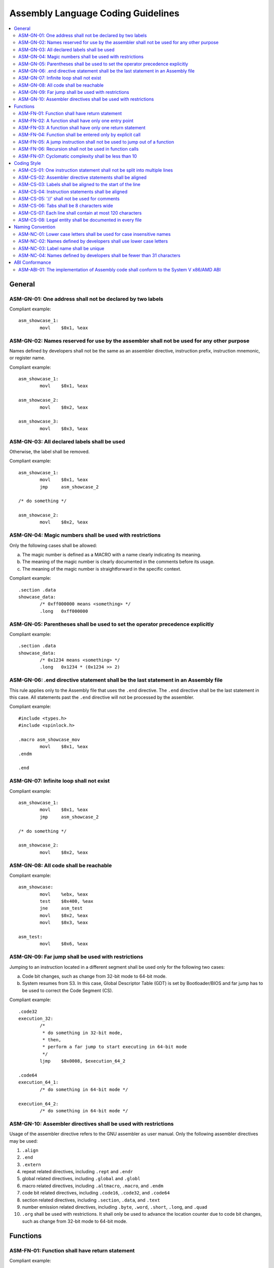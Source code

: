 .. _asm_coding_guidelines:

Assembly Language Coding Guidelines
###################################

.. contents::
   :local:


General
*******

ASM-GN-01: One address shall not be declared by two labels
==========================================================

Compliant example::

    asm_showcase_1:
            movl    $0x1, %eax

.. rst-class:: non-compliant-code

   Non-compliant example::

       asm_showcase_1:
       asm_showcase_2:
               movl    $0x1, %eax


ASM-GN-02: Names reserved for use by the assembler shall not be used for any other purpose
==========================================================================================

Names defined by developers shall not be the same as an assembler directive,
instruction prefix, instruction mnemonic, or register name.

Compliant example::

    asm_showcase_1:
            movl    $0x1, %eax

    asm_showcase_2:
            movl    $0x2, %eax

    asm_showcase_3:
            movl    $0x3, %eax

.. rst-class:: non-compliant-code

   Non-compliant example::

       text:
               movl    $0x1, %eax

       mov:
               movl    $0x2, %eax

       eax:
               movl    $0x3, %eax


ASM-GN-03: All declared labels shall be used
============================================

Otherwise, the label shall be removed.

Compliant example::

    asm_showcase_1:
            movl    $0x1, %eax
            jmp     asm_showcase_2

    /* do something */

    asm_showcase_2:
            movl    $0x2, %eax

.. rst-class:: non-compliant-code

   Non-compliant example::

       asm_showcase_1:
               movl    $0x1, %eax

       /*
        * 'asm_showcase_2' is not used anywhere, including
        *  all C source/header files and Assembly files.
        */
       asm_showcase_2:
               movl    $0x2, %eax


ASM-GN-04: Magic numbers shall be used with restrictions
========================================================

Only the following cases shall be allowed:

a) The magic number is defined as a MACRO with a name clearly indicating its
   meaning.
b) The meaning of the magic number is clearly documented in the comments before
   its usage.
c) The meaning of the magic number is straightforward in the specific context.

Compliant example::

    .section .data
    showcase_data:
            /* 0xff000000 means <something> */
            .long   0xff000000

.. rst-class:: non-compliant-code

   Non-compliant example::

       .section .data
       showcase_data:
               .long   0xff000000


ASM-GN-05: Parentheses shall be used to set the operator precedence explicitly
==============================================================================

Compliant example::

    .section .data
    showcase_data:
            /* 0x1234 means <something> */
            .long   0x1234 * (0x1234 >> 2)

.. rst-class:: non-compliant-code

   Non-compliant example::

       .section .data
       showcase_data:
               /* 0x1234 means <something> */
               .long   0x1234 * 0x1234 >> 2


ASM-GN-06: .end directive statement shall be the last statement in an Assembly file
===================================================================================

This rule applies only to the Assembly file that uses the ``.end`` directive.
The ``.end`` directive shall be the last statement in this case. All
statements past the ``.end`` directive will not be processed by the assembler.

Compliant example::

    #include <types.h>
    #include <spinlock.h>

    .macro asm_showcase_mov
            movl    $0x1, %eax
    .endm

    .end

.. rst-class:: non-compliant-code

   Non-compliant example::

       #include <types.h>

       .end

       #include <spinlock.h>

       .macro asm_showcase_mov
               movl    $0x1, %eax
       .endm


ASM-GN-07: Infinite loop shall not exist
========================================

Compliant example::

    asm_showcase_1:
            movl    $0x1, %eax
            jmp     asm_showcase_2

    /* do something */

    asm_showcase_2:
            movl    $0x2, %eax

.. rst-class:: non-compliant-code

   Non-compliant example::

       asm_showcase_1:
               movl    $0x1, %eax
               jmp     asm_showcase_1


ASM-GN-08: All code shall be reachable
======================================

Compliant example::

    asm_showcase:
            movl    %ebx, %eax
            test    $0x400, %eax
            jne     asm_test
            movl    $0x2, %eax
            movl    $0x3, %eax

    asm_test:
            movl    $0x6, %eax

.. rst-class:: non-compliant-code

   Non-compliant example::

       asm_showcase:
               movl    %ebx, %eax
               jmp     asm_test
               /* the following two lines have no chance to be executed */
               movl    $0x2, %eax
               movl    $0x3, %eax

       asm_test:
               movl    $0x6, %eax


ASM-GN-09: Far jump shall be used with restrictions
===================================================

Jumping to an instruction located in a different segment shall be used only
for the following two cases:

a) Code bit changes, such as change from 32-bit mode to 64-bit mode.
b) System resumes from S3. In this case, Global Descriptor Table (GDT) is set by
   Bootloader/BIOS and far jump has to be used to correct the Code Segment (CS).

Compliant example::

    .code32
    execution_32:
            /*
             * do something in 32-bit mode,
             * then,
             * perform a far jump to start executing in 64-bit mode
             */
            ljmp    $0x0008, $execution_64_2

    .code64
    execution_64_1:
            /* do something in 64-bit mode */

    execution_64_2:
            /* do something in 64-bit mode */

.. rst-class:: non-compliant-code

   Non-compliant example::

       .data
       asm_showcase_data:
               .word   0x0008

       .code32
       execution_32:
               /* do something in 32-bit mode */
               ljmp    $0x0008, $asm_showcase_data


ASM-GN-10: Assembler directives shall be used with restrictions
===============================================================

Usage of the assembler directive refers to the GNU assembler ``as`` user
manual. Only the following assembler directives may be used:

1) ``.align``
2) ``.end``
3) ``.extern``
4) repeat related directives, including ``.rept`` and ``.endr``
5) global related directives, including ``.global`` and ``.globl``
6) macro related directives, including ``.altmacro``, ``.macro``, and ``.endm``
7) code bit related directives, including ``.code16``, ``.code32``, and ``.code64``
8) section related directives, including ``.section``, ``.data``, and ``.text``
9) number emission related directives, including ``.byte``, ``.word``,
   ``.short``, ``.long``, and ``.quad``
10) ``.org`` shall be used with restrictions. It shall only be used to
    advance the location counter due to code bit changes, such as change from 32-bit
    mode to 64-bit mode.



Functions
*********

ASM-FN-01: Function shall have return statement
===============================================

Compliant example::

    asm_func_showcase:
            movl    $0x2, %eax
            ret

    asm_showcase:
            movl    $0x1, %eax
            call    asm_func_showcase

.. rst-class:: non-compliant-code

   Non-compliant example::

       asm_func_showcase:
               movl    $0x2, %eax

       asm_showcase:
               movl    $0x1, %eax
               call    asm_func_showcase


ASM-FN-02: A function shall have only one entry point
=====================================================

The label in a function shall be used only inside. Jumping into the function
from outside via this label shall not be allowed. This rule applies to both
conditional jumps and unconditional jumps.

Compliant example::

    asm_func_showcase:
            test    $0x400, %eax
            jne     tmp
            movl    $0x1, %eax
    tmp:
            movl    $0x2, %eax
            ret

    asm_showcase:
            movl    $0x1, %eax
            call    asm_func_showcase

.. rst-class:: non-compliant-code

   Non-compliant example::

       asm_func_showcase:
               movl    $0x1, %eax
       tmp:
               movl    $0x2, %eax
               ret

       asm_showcase:
               movl    $0x1, %eax
               call    asm_func_showcase
               jmp     tmp


ASM-FN-03: A function shall have only one return statement
==========================================================

Compliant example::

    asm_func_showcase:
            test    $0x400, %eax
            jne     tmp
            movl    $0x2, %eax
            jmp     showcase_return
    tmp:
            movl    $0x3, %eax
    showcase_return:
            ret

.. rst-class:: non-compliant-code

   Non-compliant example::

       asm_func_showcase:
               test    $0x400, %eax
               jne     tmp
               movl    $0x2, %eax
               ret
       tmp:
               movl    $0x3, %eax
               ret


ASM-FN-04: Function shall be entered only by explicit call
==========================================================

Falling through from a prior instruction shall not be allowed.

Compliant example::

    asm_func_showcase:
            movl    $0x2, %eax
            ret

    asm_showcase:
            movl    $0x1, %eax
            call    asm_func_showcase

.. rst-class:: non-compliant-code

   Non-compliant example::

       asm_showcase:
               movl    $0x1, %eax

       asm_func_showcase:
               movl    $0x2, %eax
               ret


ASM-FN-05: A jump instruction shall not be used to jump out of a function
=========================================================================

This rule applies to both conditional jumps and unconditional jumps.

Compliant example::

    asm_func_showcase:
            movl    $0x2, %eax
            ret

    asm_showcase:
            movl    $0x1, %eax
            call    asm_func_showcase

.. rst-class:: non-compliant-code

   Non-compliant example::

       asm_func_showcase:
               movl    $0x2, %eax
               jmp     asm_test
               ret

       asm_showcase:
               movl    $0x1, %ebx
               call    asm_func_showcase

       asm_test:
               cli


ASM-FN-06: Recursion shall not be used in function calls
========================================================

Compliant example::

    asm_func_showcase:
            movl    $0x2, %eax
            ret

    asm_showcase:
            movl    $0x1, %eax
            call    asm_func_showcase

.. rst-class:: non-compliant-code

   Non-compliant example::

       asm_func_showcase:
               movl    $0x2, %eax
               call    asm_func_showcase
               ret

       asm_showcase:
               movl    $0x1, %eax
               call    asm_func_showcase


ASM-FN-07: Cyclomatic complexity shall be less than 10
======================================================

A function with cyclomatic complexity greater than 10 shall be split into
multiple sub-functions to simplify the function logic.

Compliant example::

    asm_func_showcase:
            /* do something */
            cmpl    $0x0, %eax
            je      tmp
            cmpl    $0x1, %eax
            je      tmp
            cmpl    $0x2, %eax
            je      tmp
            /* do something */
    tmp:
            /* do something */
            ret

.. rst-class:: non-compliant-code

   Non-compliant example::

       asm_func_showcase:
               /* do something */
               cmpl    $0x0, %eax
               je      tmp
               cmpl    $0x1, %eax
               je      tmp
               cmpl    $0x2, %eax
               je      tmp
               cmpl    $0x3, %eax
               je      tmp
               cmpl    $0x4, %eax
               je      tmp
               cmpl    $0x5, %eax
               je      tmp
               cmpl    $0x6, %eax
               je      tmp
               cmpl    $0x7, %eax
               je      tmp
               cmpl    $0x8, %eax
               je      tmp
               cmpl    $0x9, %eax
               je      tmp
               cmpl    $0xa, %eax
               je      tmp
               cmpl    $0xb, %eax
               je      tmp
               cmpl    $0xc, %eax
               je      tmp
               cmpl    $0xd, %eax
               je      tmp
               cmpl    $0xe, %eax
               je      tmp
               /* do something */
       tmp:
               /* do something */
               ret



Coding Style
************

ASM-CS-01: One instruction statement shall not be split into multiple lines
===========================================================================

Compliant example::

    movl    $0x2, %eax

.. rst-class:: non-compliant-code

   Non-compliant example::

       movl    $0x2, \
       %eax


ASM-CS-02: Assembler directive statements shall be aligned
==========================================================

An assembler directive statement is composed of directive and arguments.
Arguments are optional depending on the use case.
Some detailed rules about the alignment are listed below:

a) Assembler directives shall be aligned with one tab if the statement is in the
   code block under any label from functional perspective. Otherwise, assembler
   directives shall be aligned to the start of the line.
b) Tabs shall be used to separate the directive and the first argument, where
   applicable. The number of tabs could be decided by the developers based on each
   case and it shall guarantee that the first argument is aligned in each directive
   block.
c) A single space shall be used to separate multiple arguments.

Compliant example::

    .extern         cpu_primary_save32
    .extern         cpu_primary_save64

    .section        multiboot_header, "a"
    .align          4
    .long           0x0008
    .long           0x0018

    .section        entry, "ax"
    .align          8
    .code32

.. rst-class:: non-compliant-code

   Non-compliant example::

          .extern      cpu_primary_save32
          .extern   cpu_primary_save64

       .section     multiboot_header, "a"
       .align  4
       .long     0x0008
       .long   0x0018

          .section   entry, "ax"
          .align   8
         .code32


ASM-CS-03: Labels shall be aligned to the start of the line
===========================================================

Compliant example::

    asm_showcase_1:
            movl    $0x1, %eax

    asm_showcase_2:
            movl    $0x2, %eax

.. rst-class:: non-compliant-code

   Non-compliant example::

         asm_showcase_1:
            movl    $0x1, %eax

          asm_showcase_2:
            movl    $0x2, %eax


ASM-CS-04: Instruction statements shall be aligned
==================================================

An instruction statement is composed of instruction prefix, instruction
mnemonic, and instruction operands. Instruction prefix and instruction operands
are optional depending on the use case.
Some detailed rules about the alignment are listed below:

a) The start of instruction statements shall be aligned with one tab if the
   instruction statement is in the code block under any label from functional
   perspective. Otherwise, the start of instruction statements shall be aligned to
   the start of the line. The start of the instruction could either be the
   instruction mnemonic or the instruction prefix.
b) One space shall be used to separate the instruction prefix and the
   instruction mnemonic, where applicable.
c) Tabs shall be used to separate the instruction mnemonic and the first
   instruction operand, where applicable. The number of tabs could be decided by
   the developers based on each case and it shall guarantee that the first
   instruction operand in the code block under one label is aligned.
d) A single space shall be used to separate multiple operands.

Compliant example::

    asm_showcase_1:
            movl            $0x1, %eax
            lock and        %rcx, (%rdx)

    asm_showcase_2:
            movl            $0x3, %eax

.. rst-class:: non-compliant-code

   Non-compliant example::

       asm_showcase_1:
       movl   $0x1, %eax
         lock    and        %rcx, (%rdx)

       asm_showcase_2:
           movl     $0x2, %eax


ASM-CS-05:  '//' shall not be used for comments
===============================================

'/* \*/' shall be used to replace '//' for comments.

Compliant example::

    /* This is a comment */
    movl    $0x1, %eax

.. rst-class:: non-compliant-code

   Non-compliant example::

       // This is a comment
       movl    $0x1, %eax


ASM-CS-06: Tabs shall be 8 characters wide
==========================================

A tab character shall be considered 8-character wide when limiting the line
width.


ASM-CS-07: Each line shall contain at most 120 characters
=========================================================

No more than 120 characters shall be on a line, with tab stops every 8
characters.

Compliant example::

    /*
     * This is a comment. This is a comment. This is a comment. This is a comment.
     * This is a comment. This is a comment. This is a comment.
     */

.. rst-class:: non-compliant-code

   Non-compliant example::

       /* This is a comment. This is a comment. This is a comment. This is a comment. This is a comment. This is a comment. This is a comment. */


ASM-CS-08: Legal entity shall be documented in every file
=========================================================

Legal entity shall be documented in a separate comments block at the start of
every file.
The following information shall be included:

a) Copyright
b) License (using an `SPDX-License-Identifier <https://spdx.org/licenses/>`_)

Compliant example::

    /* Legal entity shall be placed at the start of the file. */
    -------------File Contents Start After This Line------------

    /*
     * Copyright (C) 2019 Intel Corporation.
     *
     * SPDX-License-Identifier: BSD-3-Clause
     */

    /* Coding or implementation related comments start after the legal entity. */
    .code64

.. rst-class:: non-compliant-code

   Non-compliant example::

       /* Neither copyright nor license information is included in the file. */
       -------------------File Contents Start After This Line------------------

       /* Coding or implementation related comments start directly. */
       .code64



Naming Convention
*****************

ASM-NC-01: Lower case letters shall be used for case insensitive names
======================================================================

This rule applies to assembler directive, instruction prefix, instruction
mnemonic, and register name.

Compliant example::

    .code64
    lock and        %rcx, (%rdx)

.. rst-class:: non-compliant-code

   Non-compliant example::

       .CODE64
       LOCK AND        %RCX, (%RDX)


ASM-NC-02: Names defined by developers shall use lower case letters
===================================================================

Names defined by developers shall use lower case letters with the following
exception. If an object-like MACRO is defined with '#define', it shall be named
with full upper case.

Compliant example::

    asm_showcase:
            movl    $0x1, %eax

.. rst-class:: non-compliant-code

   Non-compliant example::

       ASM_SHOWCASE:
               movl    $0x1, %eax


ASM-NC-03: Label name shall be unique
=====================================

Label name shall be unique with the following exception: Use of local labels
is allowed. A local label is defined with the format ``N:``, where N
represents any non-negative integer. Use ``Nb`` to refer to the most recent
previous definition of that label. Use ``Nf`` to refer to the next definition
of a local label.

Compliant example::

    asm_showcase_1:
            movl    $0x1, %eax

    asm_showcase_2:
            movl    $0x2, %eax

.. rst-class:: non-compliant-code

   Non-compliant example::

       asm_showcase:
               movl    $0x1, %eax

       asm_showcase:
               movl    $0x2, %eax


ASM-NC-04: Names defined by developers shall be fewer than 31 characters
========================================================================

Compliant example::

    asm_showcase:
            movl    $0x1, %eax

.. rst-class:: non-compliant-code

   Non-compliant example::

       asm_showcase_asm_showcase_asm_showcase:
               movl    $0x1, %eax



ABI Conformance
***************

ASM-ABI-01: The implementation of Assembly code shall conform to the System V x86/AMD ABI
=========================================================================================

The implementation of Assembly code shall conform to the function calling
sequence defined in System V Application Binary Interface AMD64 Architecture
Processor Supplement.


Refer to the `System V Application Binary Interface AMD64 Architecture Processor Supplement <https://www.intel.com/content/dam/develop/external/us/en/documents/mpx-linux64-abi.pdf>`_.
